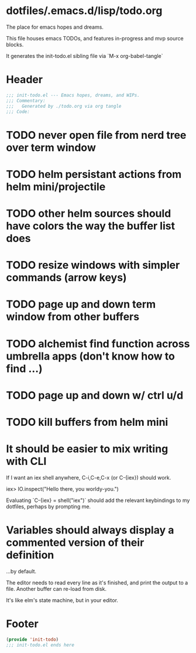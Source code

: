 * dotfiles/.emacs.d/lisp/todo.org
The place for emacs hopes and dreams.

This file houses emacs TODOs,
and features in-progress and mvp source blocks.

It generates the init-todo.el sibling file via `M-x org-babel-tangle`
* Header
#+begin_src emacs-lisp :tangle ~/dotfiles/emacs.d/lisp/init-todo.el
;;; init-todo.el --- Emacs hopes, dreams, and WIPs.
;;; Commentary:
;;;   Generated by ./todo.org via org tangle
;;; Code:
#+end_src
* TODO never open file from nerd tree over *term* window
* TODO helm persistant actions from helm mini/projectile
* TODO other helm sources should have colors the way the buffer list does
* TODO resize windows with simpler commands (arrow keys)
* TODO page up and down term window from other buffers
* TODO alchemist find function across umbrella apps (don't know how to find ...)
* TODO page up and down w/ ctrl u/d
* TODO kill buffers from helm mini
* It should be easier to mix writing with CLI
If I want an iex shell anywhere, C-i,C-e,C-x (or C-{iex}) should work.

    iex> IO.inspect("Hello there, you worldy-you.")

Evaluating `C-{iex} = shell("iex")` should add the relevant keybindings
to my dotfiles, perhaps by prompting me.
* Variables should always display a commented version of their definition
...by default.

The editor needs to read every line as it's finished,
and print the output to a file.
Another buffer can re-load from disk.

It's like elm's state machine,
but in your editor.
* Footer
#+begin_src emacs-lisp :tangle ~/dotfiles/emacs.d/lisp/init-todo.el
(provide 'init-todo)
;;; init-todo.el ends here
#+end_src
